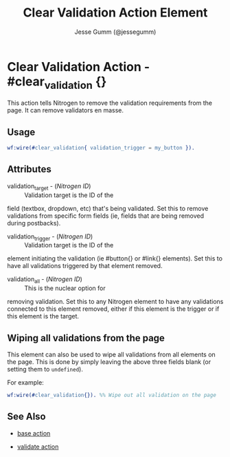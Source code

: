 # vim: ts=3 sw=3 et ft=org
#+TITLE: Clear Validation Action Element
#+STYLE: <LINK href='../stylesheet.css' rel='stylesheet' type='text/css' />
#+AUTHOR: Jesse Gumm (@jessegumm)
#+OPTIONS:   H:2 num:1 toc:1 \n:nil @:t ::t |:t ^:t -:t f:t *:t <:t
#+EMAIL: 
#+TEXT: [[file:../index.org][Getting Started]] | [[file:../api.org][API]] | [[file:../elements.org][Elements]] | Actions | [[file:../validators.org][Validators]] | [[file:../handlers.org][Handlers]] | [[file:../about.org][About]]

* Clear Validation Action - #clear_validation {}

This action tells Nitrogen to remove the validation requirements from the page.
It can remove validators en masse.

** Usage

#+BEGIN_SRC erlang
   wf:wire(#clear_validation{ validation_trigger = my_button }).
#+END_SRC

** Attributes

   + validation_target - (/Nitrogen ID/) :: Validation target is the ID of the
field (textbox, dropdown, etc) that's being validated. Set this to remove
validations from specific form fields (ie, fields that are being removed during
postbacks).

   + validation_trigger - (/Nitrogen ID/) :: Validation target is the ID of the
element initiating the validation (ie #button{} or #link{} elements). Set this
to have all validations triggered by that element removed.

   + validation_all - (/Nitrogen ID/) :: This is the nuclear option for
removing validation. Set this to any Nitrogen element to have any validations
connected to this element removed, either if this element is the trigger or if
this element is the target.

** Wiping all validations from the page

This element can also be used to wipe all validations from all elements on the
page.  This is done by simply leaving the above three fields blank (or setting
them to =undefined=).

For example:

#+BEGIN_SRC erlang
   wf:wire(#clear_validation{}). %% Wipe out all validation on the page
#+END_SRC


** See Also

   + [[./base.html][base action]]

   + [[./validate.html][validate action]]
